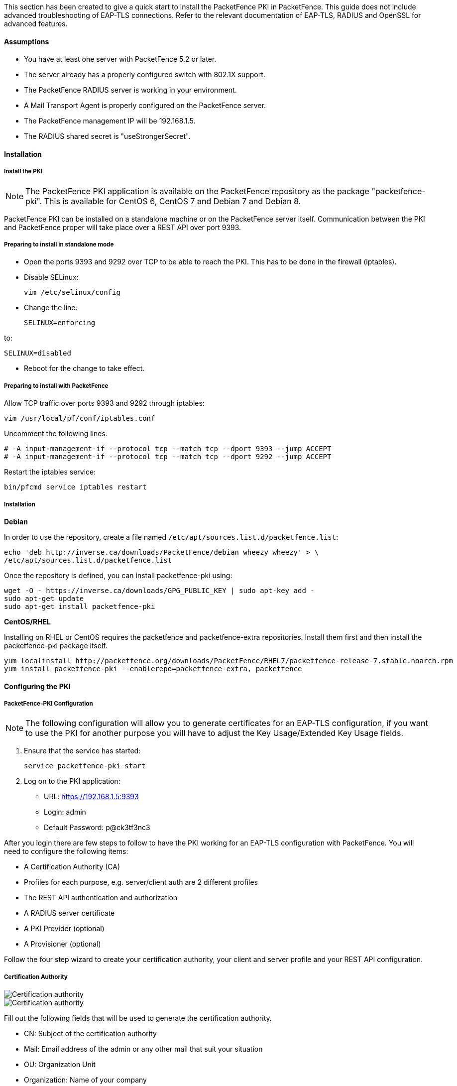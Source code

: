 // to display images directly on GitHub
ifdef::env-github[]
:imagesdir: ../images
endif::[]

This section has been created to give a quick start to install the PacketFence PKI in PacketFence. This guide does not include advanced troubleshooting of EAP-TLS connections. Refer to the relevant documentation of EAP-TLS, RADIUS and OpenSSL for advanced features.

Assumptions
^^^^^^^^^^^

* You have at least one server with PacketFence 5.2 or later.
* The server already has a properly configured switch with 802.1X support.
* The PacketFence RADIUS server is working in your environment.
* A Mail Transport Agent is properly configured on the PacketFence server.
* The PacketFence management IP will be 192.168.1.5.
* The RADIUS shared secret is "useStrongerSecret".

Installation
^^^^^^^^^^^^

Install the PKI
+++++++++++++++

NOTE: The PacketFence PKI application is available on the PacketFence repository as the package "packetfence-pki". This is available for CentOS 6, CentOS 7 and Debian 7 and Debian 8.

PacketFence PKI can be installed on a standalone machine or on the PacketFence server itself.
Communication between the PKI and PacketFence proper will take place over a REST API over port 9393.

Preparing to install in standalone mode
+++++++++++++++++++++++++++++++++++++++

** Open the ports 9393 and 9292 over TCP to be able to reach the PKI. This has to be done in the firewall (iptables).

** Disable SELinux:

 vim /etc/selinux/config

** Change the line:

 SELINUX=enforcing

to:

 SELINUX=disabled

** Reboot for the change to take effect.


Preparing to install with PacketFence 
+++++++++++++++++++++++++++++++++++++

Allow TCP traffic over ports 9393 and 9292 through iptables:

 vim /usr/local/pf/conf/iptables.conf
 
Uncomment the following lines. 

 # -A input-management-if --protocol tcp --match tcp --dport 9393 --jump ACCEPT
 # -A input-management-if --protocol tcp --match tcp --dport 9292 --jump ACCEPT

Restart the iptables service:

 bin/pfcmd service iptables restart
 
Installation
++++++++++++

*Debian*

In order to use the repository, create a file named `/etc/apt/sources.list.d/packetfence.list`:

 echo 'deb http://inverse.ca/downloads/PacketFence/debian wheezy wheezy' > \
 /etc/apt/sources.list.d/packetfence.list

Once the repository is defined, you can install packetfence-pki using:

[source,bash]
----
wget -O - https://inverse.ca/downloads/GPG_PUBLIC_KEY | sudo apt-key add -
sudo apt-get update
sudo apt-get install packetfence-pki
----

*CentOS/RHEL*

Installing on RHEL or CentOS requires the packetfence and packetfence-extra repositories.
Install them first and then install the packetfence-pki package itself.

 yum localinstall http://packetfence.org/downloads/PacketFence/RHEL7/packetfence-release-7.stable.noarch.rpm
 yum install packetfence-pki --enablerepo=packetfence-extra, packetfence


Configuring the PKI
^^^^^^^^^^^^^^^^^^^

PacketFence-PKI Configuration
+++++++++++++++++++++++++++++

NOTE: The following configuration will allow you to generate certificates for an EAP-TLS configuration, if you want to use the PKI for another purpose you will have to adjust the Key Usage/Extended Key Usage fields.


1. Ensure that the service has started:

 service packetfence-pki start

2. Log on to the PKI application:

* URL: https://192.168.1.5:9393
* Login: admin
* Default Password: p@ck3tf3nc3

After you login there are few steps to follow to have the PKI working for an EAP-TLS configuration with PacketFence.
You will need to configure the following items: 

* A Certification Authority (CA)
* Profiles for each purpose, e.g. server/client auth are 2 different profiles
* The REST API authentication and authorization
* A RADIUS server certificate
* A PKI Provider (optional)
* A Provisioner (optional)

Follow the four step wizard to create your certification authority, your client and server profile and your REST API configuration.

Certification Authority
+++++++++++++++++++++++

image::packetfence-pki-myca.png[scaledwidth="100%",alt="Certification authority"]

image::packetfence-pki-myca2.png[scaledwidth="100%",alt="Certification authority"]

Fill out the following fields that will be used to generate the certification authority.

* CN: Subject of the certification authority
* Mail: Email address of the admin or any other mail that suit your situation
* OU: Organization Unit
* Organization: Name of your company
* Country: Country (select in the list)
* State: state code (i.e. NY, CA, QC, etc...)
* Locality: City where is the organization 
* Key type, size and digest: we recommend to use the following RSA, 2048, sha1
* Key Usage and Extended Key Usage are not necessary for the certification authority
* Days: Number of validity days, i.e. 10y = 3650

CAUTION: Remember that after the expiration date of your certification authority, every certificate generated by it will be invalidated. We recommend at least 10 years for the CA.

Server authentication Profile
+++++++++++++++++++++++++++++

This profile will be used to generate the RADIUS server certificate and key.
The server certificate is used by the RADIUS server to authenticate its end of the connection to the client.

Fill out the following fields that will be used to generate the certificate profile to use for generating server certificates.

* Name: A name by which to identify this profile
* Validity: Number of validity days, i.e. 2y = 730
* Key type, size and digest: we recommend using the following: RSA, 2048, sha256
* Key Usage: Optional 
* Extended Key Usage: "serverAuth"

* The P12 mail setup is mandatory for the server and client authentication profile. This is required to send the certificate and password by email using the *send certificate* button. 
** If your mail alerts are already working with PacketFence you should use the following:
*** P12 smtp server: 127.0.0.1
*** Tick P12 mail password

The following fields should be configured according to your preferences and will fill out the email sent when exporting the certificate:

* P12 mail subject:  A descriptive line indicating that this is the certificate required to authenticate
* P12 mail from: The email address of the CA manager
* P12 mail header: Text that will appear in all emails sent with the certificate
* P12 mail footer: Optional, e.g. "This email has been generated automatically, please do not reply."

image::packetfence-pki-server-profile.png[scaledwidth="100%",alt="RADIUS server certificate"]

CAUTION: We recommend using a long validity for your RADIUS server certificate to avoid it expiring too frequently (i.e. two to five years).

Client Authentication Profile
+++++++++++++++++++++++++++++

This profile will be used to generate the RADIUS client certificate and key.
The client certificate is used by the 802.1X supplicant to authenticate its end of the connection to the server.

image::packetfence-pki-client-profile.png[scaledwidth="100%",alt="Client Profile configuration"]


REST API Configuration
++++++++++++++++++++++

image::packetfence-pki-rest-api.png[scaledwidth="100%",alt="REST API configuration"]

The fields shown above are required to allow use of the REST API over which PacketFence and the PKI exchange authentication information.
A username and password are mandatory.


Common tasks in PacketFence-PKI interface
^^^^^^^^^^^^^^^^^^^^^^^^^^^^^^^^^^^^^^^^^

Change PKI default password
+++++++++++++++++++++++++++

CAUTION: Please be sure to change the default password to the PKI.

To change PKI default password, you will need to change `admin` user
password. Password can be changed in 'Configuration -> Users' after editing a
user.


User Creation
+++++++++++++

Additional users for specific tasks may be created under 'Configuration -> Users' .

All fields are mandatory. Users can be associated with the REST API configuration.


Creating RADIUS server certificate
++++++++++++++++++++++++++++++++++

CAUTION: After the creation of your certificate you need to sign it.

. Click on 'Add Certificate' button in 'Certificate -> Certificates' menu
. Fill out form fields:
.. Mail: mail address that will receive certificate file and password
.. Profile: your server profile defined above
. Click on 'Submit' button
. Click on 'Sign' button to sign your server certificate
. Click on :
.. 'Send certificate' to send certificate by mail with password
.. 'Download certificate' to download certificate and receive certificate's password by mail


Manage certificates profiles
++++++++++++++++++++++++++++

You can manage certificates profiles under 'Certificate -> Profiles'.


Configuring PacketFence
^^^^^^^^^^^^^^^^^^^^^^^

Certificate storage on PacketFence
++++++++++++++++++++++++++++++++++
 
It is recommended to create a separate directory to separate EAP-TLS certificates from server certificates:

 mkdir /usr/local/pf/conf/ssl/tls_certs/

RADIUS EAP-TLS authentication requires three files: the CA certificate, the server certificate and the private key.

The CA certificate generated by the PacketFence PKI will be placed in `/usr/local/packetfence-pki/ca/`.
Copy the CA certificate (and not it's private key) to the directory created above and make sure it is readable by the "pf" user.

In the case where the PKI was installed on the same server as PacketFence, this will mean for example:
  
 cp /usr/local/packetfence-pki/ca/YourCA.pem /usr/local/pf/conf/ssl/tls_certs/
 chown pf:pf /usr/local/pf/conf/ssl/tls_certs/*

Since the server certificate is stored in the PKI database, you will have to sign and export it to the PacketFence server.

On the PKI web interface, under Certificates click on the "sign" icon for the certificate for your RADIUS server. 
This will automatically sign the certificate with your CA. 
Use the 'Send certificate' or 'Download certificate' to export it. 
The certificate will be exported in p12 format which combines both the certificate and its key. 
The password to decrypt the file will be send by email.

Copy the p12 formatted file to the `tls_certs` directory on the PacketFence server:
 
 scp /path/to/your/downloads/YourCert.* root@192.168.1.5:/usr/local/pf/conf/ssl/tls_certs/

Then, convert the p12 file to the pem format using the `openssl` tool:

 cd /usr/local/pf/conf/ssl/tls_certs/
 openssl pkcs12 -in YourCert.p12 -nocerts -out YourCert.key -nodes
 openssl pkcs12 -in YourCert.p12 -out YourCert.pem -clcerts -nokeys

Ensure that the files are readable by `pf`:

 chown pf:pf /usr/local/pf/conf/ssl/tls_certs/*
 
RADIUS EAP-TLS and packetfence-pki
++++++++++++++++++++++++++++++++++

Using the PKI generated certificates requires editing the RADIUS EAP configuration file.

Edit the `/usr/local/pf/conf/radiusd/eap.conf` file and replace the following lines with references to your new certificates in the 'tls-common' configuration block:

 private_key_file = [% install_dir %]/raddb/certs/server.key
 certificate_file = [% install_dir %]/raddb/certs/server.crt
 ca_file = [% install_dir %]/raddb/certs/ca.pem

E.g.

 private_key_file = [% install_dir %]/conf/ssl/tls_certs/YourCert.key
 certificate_file = [% install_dir %]/conf/ssl/tls_certs/YourCert.pem
 ca_file = [% install_dir %]/conf/ssl/tls_certs/YourCA.pem


Certificate revocation checks also have to be configured using OCSP in the same block.

For example: 

    ocsp {
        enable = yes
        override_cert_url = yes
        url = "http://192.168.1.5:9292/pki/ocsp/"
    }


Regenerate the new configuration files and restart `radiusd` to enable EAP-TLS using your CA signed certificates:

 /usr/local/pf/bin/pfcmd service radiusd generateconfig
 /usr/local/pf/bin/pfcmd service radiusd restart

PacketFence provider configuration
++++++++++++++++++++++++++++++++++

Using the PKI requires configuring the PKI providers section in the PacketFence's web admin interface under 'Configuration -> Advanced Access Configuration -> Users'.
The provider configuration defines how PacketFence connects to the PKI REST API and which profile will be used.

Add a new PKI provider and select PacketFence PKI.

Fill out the form for a PKI provider according to the PKI configuration profile you created earlier.
Pay attention to the username and password which have to match an authorized user in the PKI configuration.

image::packetfence-pki-provider.png[scaledwidth="100%",alt="PacketFence PKI configuration"]

image::packetfence-pki-provider2.png[scaledwidth="100%",alt="PacketFence PKI configuration"]

The "CA cert path" and "Server cert path" fields both need to be absolute (e.g. `/usr/local/pf/conf/ssl/tls_certs/MyCA.pem` is an absolute path).

The "Common name attribute" field defines how the certificate will be generated and what type of "ownership" will associate the certificate to the connection.
If you select 'MAC address', a certificate will be generated for the device itself using the MAC address as the identifier.
If you select 'Username', a certificate will be generated for the user using his login name on the authentication backend (e.g. Active Directory).

IMPORTANT: This means that revoking the certificate for a username based certificate will block all the devices that this user registered.
If you generate the certificates using the MAC address, revoking a certificate will block only that device.

Provisioners configuration
++++++++++++++++++++++++++

Provisioners allow devices to automatically configure themselves to connect to the proper SSID (if applicable), use the proper authentication method (e.g. EAP-TLS) and trust the CA certificate and any certificate signed by it.

Provisioners are configured in the PacketFence's web admin interface under 'Configuration -> Users -> Provisioners', see <<provision,Integrating Provisioning Agents>> section.

Revocation process
++++++++++++++++++

Certificates can be checked for revocation at authentication time using either OCSP to interrogate the PKI for every RADIUS authentication or using the certificate revocation lists (CRL). 

OCSP is scalable, its main downside would be that one request per certificate authentication is sent to the PKI to verify if the certificate is still valid and that adds additional latency to authentication. Additionally, RADIUS authentication then becomes dependent on an external service which could be unreachable although that can be mitigated in the FreeRADIUS configuration.

Using a CRL implies that each time the CRL is updated, every services that uses this CRL has to download it again. For security reason we recommend a short delay on CRL expiration (to avoid using revoked certificate on the network).

By default a CRL list will be created when you revoke a certificate. The file will be under `/usr/local/packetfence-pki/ca/YourProfileName.crl`. Note that one CRL by profile will be created.

